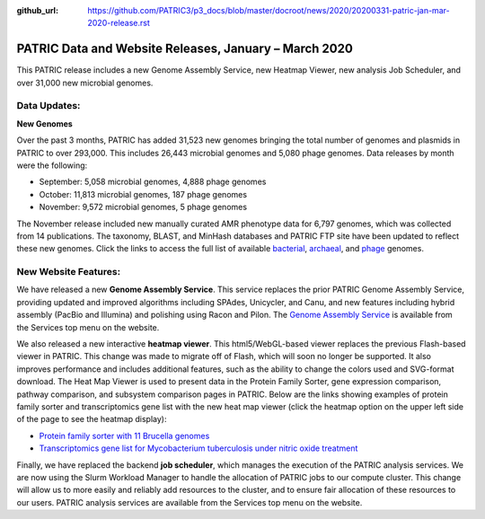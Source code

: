 :github_url: https://github.com/PATRIC3/p3_docs/blob/master/docroot/news/2020/20200331-patric-jan-mar-2020-release.rst

PATRIC Data and Website Releases, January – March 2020
===========================================================

.. feed-entry::
   :date: 2020-03-31

This PATRIC release includes a new Genome Assembly Service, new Heatmap Viewer, new analysis Job Scheduler, and over 31,000 new microbial genomes.  


.. cut::


Data Updates:
--------------

**New Genomes**

Over the past 3 months, PATRIC has added 31,523 new genomes bringing the total number of genomes and plasmids in PATRIC to over 293,000. This includes 26,443 microbial genomes and 5,080 phage genomes. Data releases by month were the following:

- September: 5,058 microbial genomes, 4,888 phage genomes
- October: 11,813 microbial genomes, 187 phage genomes
- November: 9,572 microbial genomes, 5 phage genomes
   
The November release included new manually curated AMR phenotype data for 6,797 genomes, which was collected from 14 publications. The taxonomy, BLAST, and MinHash databases and PATRIC FTP site have been updated to reflect these new genomes.  Click the links to access the full list of available `bacterial <https://patricbrc.org/view/Taxonomy/2#view_tab=genomes>`_, `archaeal <https://patricbrc.org/view/Taxonomy/2157>`_, and `phage <https://patricbrc.org/view/Taxonomy/10239>`_ genomes.

New Website Features:
----------------------
We have released a new **Genome Assembly Service**. This service replaces the prior PATRIC Genome Assembly Service, providing updated and improved algorithms including SPAdes, Unicycler, and Canu, and new features including hybrid assembly (PacBio and Illumina) and polishing using Racon and Pilon. The `Genome Assembly Service <https://www.patricbrc.org/app/Assembly2>`_ is available from the Services top menu on the website. 

We also released a new interactive **heatmap viewer**.  This html5/WebGL-based viewer replaces the previous Flash-based viewer in PATRIC. This change was made to migrate off of Flash, which will soon no longer be supported.  It also improves performance and includes additional features, such as the ability to change the colors used and SVG-format download. The Heat Map Viewer is used to present data in the Protein Family Sorter, gene expression comparison, pathway comparison, and subsystem comparison pages in PATRIC.  Below are the links showing examples of protein family sorter and transcriptomics gene list with the new heat map viewer (click the heatmap option on the upper left side of the page to see the heatmap display): 

- `Protein family sorter with 11 Brucella genomes <https://patricbrc.org/view/GenomeList/?in(genome_id,(224914.11,262698.4,520448.3,520461.7,204722.5,444178.3,520459.3,568815.3,483179.4,359391.4,520456.3))#view_tab=proteinFamilies>`_
- `Transcriptomics gene list for Mycobacterium tuberculosis under nitric oxide treatment <https://patricbrc.org/view/TranscriptomicsExperiment/?eq(eid,(233094))>`_

Finally, we have replaced the backend **job scheduler**, which manages the execution of the PATRIC analysis services. We are now using the Slurm Workload Manager to handle the allocation of PATRIC jobs to our compute cluster. This change will allow us to more easily and reliably add resources to the cluster, and to ensure fair allocation of these resources to our users. PATRIC analysis services are available from the Services top menu on the website.
